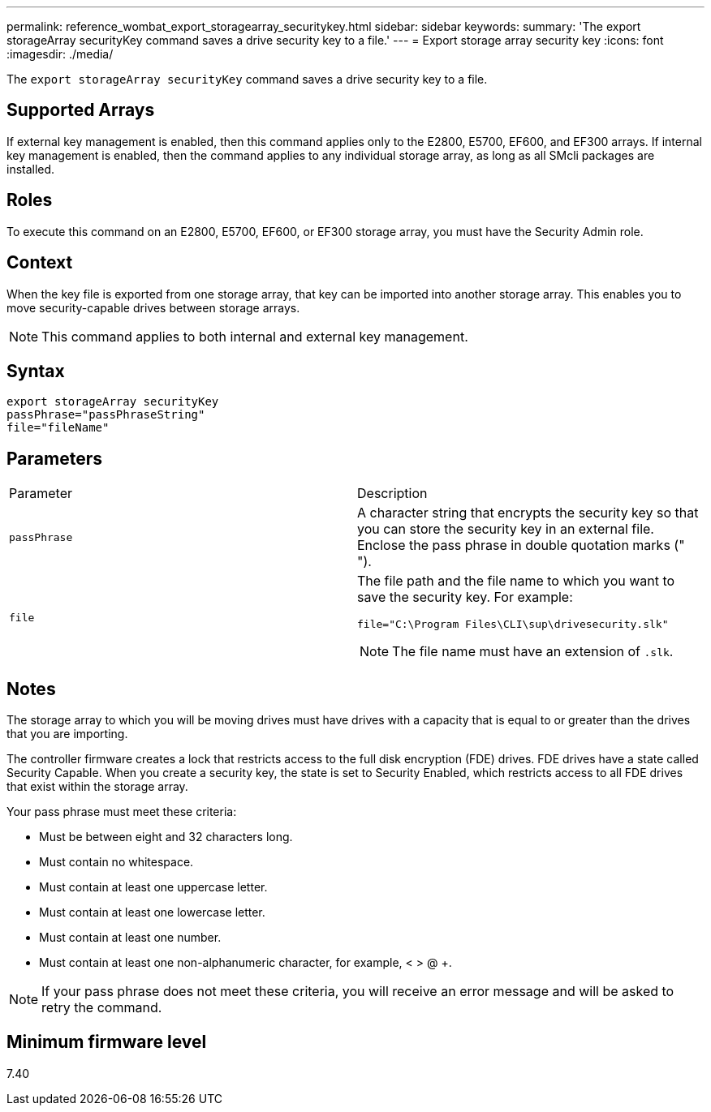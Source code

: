 ---
permalink: reference_wombat_export_storagearray_securitykey.html
sidebar: sidebar
keywords: 
summary: 'The export storageArray securityKey command saves a drive security key to a file.'
---
= Export storage array security key
:icons: font
:imagesdir: ./media/

[.lead]
The `export storageArray securityKey` command saves a drive security key to a file.

== Supported Arrays

If external key management is enabled, then this command applies only to the E2800, E5700, EF600, and EF300 arrays. If internal key management is enabled, then the command applies to any individual storage array, as long as all SMcli packages are installed.

== Roles

To execute this command on an E2800, E5700, EF600, or EF300 storage array, you must have the Security Admin role.

== Context

When the key file is exported from one storage array, that key can be imported into another storage array. This enables you to move security-capable drives between storage arrays.

[NOTE]
====
This command applies to both internal and external key management.
====

== Syntax

----
export storageArray securityKey
passPhrase="passPhraseString"
file="fileName"
----

== Parameters

|===
| Parameter| Description
a|
`passPhrase`
a|
A character string that encrypts the security key so that you can store the security key in an external file. Enclose the pass phrase in double quotation marks (" ").
a|
`file`
a|
The file path and the file name to which you want to save the security key. For example:

----
file="C:\Program Files\CLI\sup\drivesecurity.slk"
----

[NOTE]
====
The file name must have an extension of `.slk`.
====

|===

== Notes

The storage array to which you will be moving drives must have drives with a capacity that is equal to or greater than the drives that you are importing.

The controller firmware creates a lock that restricts access to the full disk encryption (FDE) drives. FDE drives have a state called Security Capable. When you create a security key, the state is set to Security Enabled, which restricts access to all FDE drives that exist within the storage array.

Your pass phrase must meet these criteria:

* Must be between eight and 32 characters long.
* Must contain no whitespace.
* Must contain at least one uppercase letter.
* Must contain at least one lowercase letter.
* Must contain at least one number.
* Must contain at least one non-alphanumeric character, for example, < > @ +.

[NOTE]
====
If your pass phrase does not meet these criteria, you will receive an error message and will be asked to retry the command.
====

== Minimum firmware level

7.40
